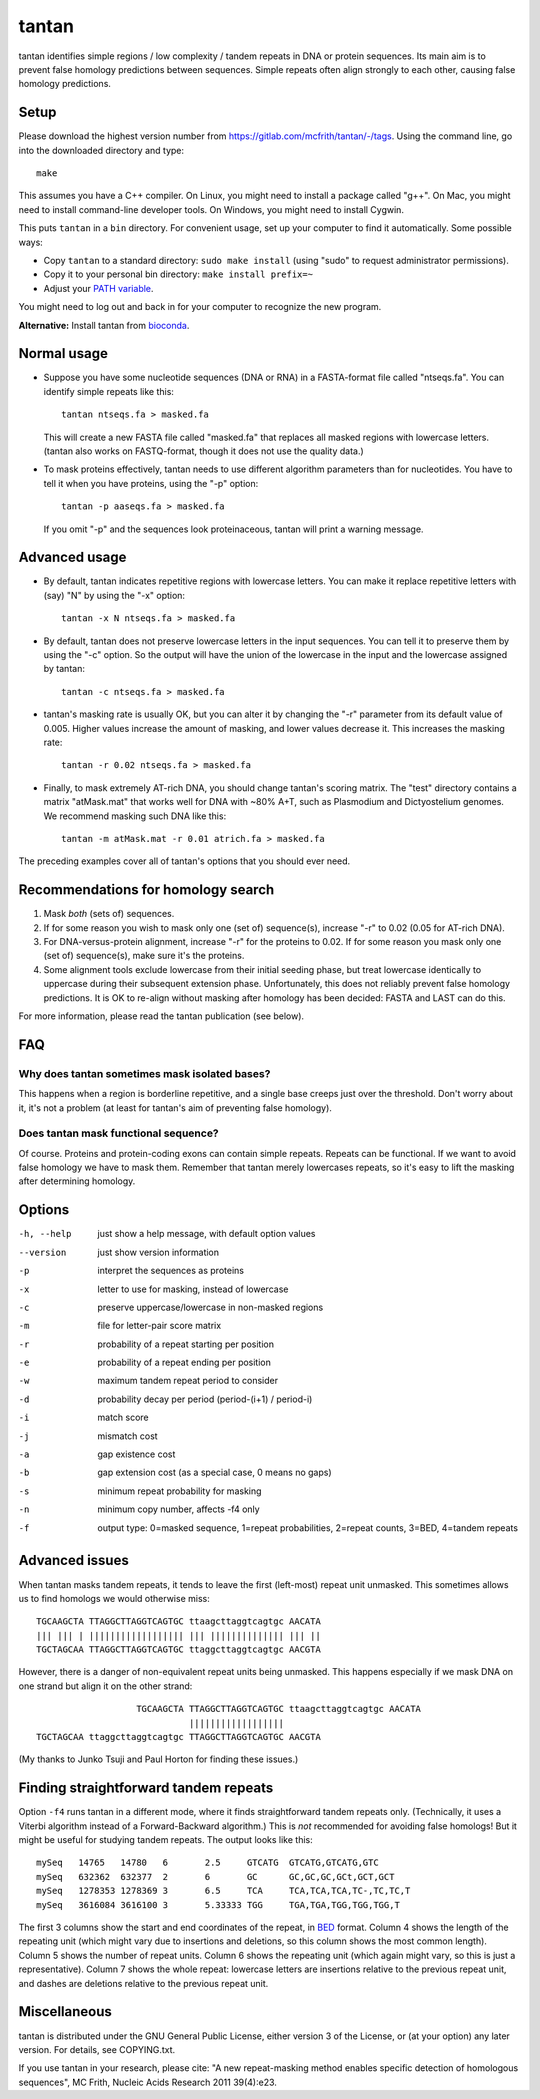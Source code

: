 tantan
======

tantan identifies simple regions / low complexity / tandem repeats in
DNA or protein sequences.  Its main aim is to prevent false homology
predictions between sequences.  Simple repeats often align strongly to
each other, causing false homology predictions.

Setup
-----

Please download the highest version number from
https://gitlab.com/mcfrith/tantan/-/tags.  Using the command line, go
into the downloaded directory and type::

  make

This assumes you have a C++ compiler.  On Linux, you might need to
install a package called "g++".  On Mac, you might need to install
command-line developer tools.  On Windows, you might need to install
Cygwin.

This puts ``tantan`` in a ``bin`` directory.  For convenient usage,
set up your computer to find it automatically.  Some possible ways:

* Copy ``tantan`` to a standard directory: ``sudo make install``
  (using "sudo" to request administrator permissions).

* Copy it to your personal bin directory: ``make install prefix=~``

* Adjust your `PATH variable`_.

You might need to log out and back in for your computer to recognize
the new program.

**Alternative:** Install tantan from bioconda_.

Normal usage
------------

* Suppose you have some nucleotide sequences (DNA or RNA) in a
  FASTA-format file called "ntseqs.fa".  You can identify simple
  repeats like this::

    tantan ntseqs.fa > masked.fa

  This will create a new FASTA file called "masked.fa" that replaces
  all masked regions with lowercase letters.  (tantan also works on
  FASTQ-format, though it does not use the quality data.)

* To mask proteins effectively, tantan needs to use different
  algorithm parameters than for nucleotides.  You have to tell it when
  you have proteins, using the "-p" option::

    tantan -p aaseqs.fa > masked.fa

  If you omit "-p" and the sequences look proteinaceous, tantan will
  print a warning message.

Advanced usage
--------------

* By default, tantan indicates repetitive regions with lowercase
  letters.  You can make it replace repetitive letters with (say) "N"
  by using the "-x" option::

    tantan -x N ntseqs.fa > masked.fa

* By default, tantan does not preserve lowercase letters in the input
  sequences.  You can tell it to preserve them by using the "-c"
  option.  So the output will have the union of the lowercase in the
  input and the lowercase assigned by tantan::

    tantan -c ntseqs.fa > masked.fa

* tantan's masking rate is usually OK, but you can alter it by
  changing the "-r" parameter from its default value of 0.005.  Higher
  values increase the amount of masking, and lower values decrease it.
  This increases the masking rate::

    tantan -r 0.02 ntseqs.fa > masked.fa

* Finally, to mask extremely AT-rich DNA, you should change tantan's
  scoring matrix.  The "test" directory contains a matrix "atMask.mat"
  that works well for DNA with ~80% A+T, such as Plasmodium and
  Dictyostelium genomes.  We recommend masking such DNA like this::

    tantan -m atMask.mat -r 0.01 atrich.fa > masked.fa

The preceding examples cover all of tantan's options that you should
ever need.

Recommendations for homology search
-----------------------------------

1) Mask *both* (sets of) sequences.

2) If for some reason you wish to mask only one (set of) sequence(s),
   increase "-r" to 0.02 (0.05 for AT-rich DNA).

3) For DNA-versus-protein alignment, increase "-r" for the proteins to
   0.02.  If for some reason you mask only one (set of) sequence(s),
   make sure it's the proteins.

4) Some alignment tools exclude lowercase from their initial seeding
   phase, but treat lowercase identically to uppercase during their
   subsequent extension phase.  Unfortunately, this does not reliably
   prevent false homology predictions.  It is OK to re-align without
   masking after homology has been decided: FASTA and LAST can do
   this.

For more information, please read the tantan publication (see below).

FAQ
---

Why does tantan sometimes mask isolated bases?
~~~~~~~~~~~~~~~~~~~~~~~~~~~~~~~~~~~~~~~~~~~~~~

This happens when a region is borderline repetitive, and a single base
creeps just over the threshold.  Don't worry about it, it's not a
problem (at least for tantan's aim of preventing false homology).

Does tantan mask functional sequence?
~~~~~~~~~~~~~~~~~~~~~~~~~~~~~~~~~~~~~

Of course.  Proteins and protein-coding exons can contain simple
repeats.  Repeats can be functional.  If we want to avoid false
homology we have to mask them.  Remember that tantan merely lowercases
repeats, so it's easy to lift the masking after determining homology.

Options
-------

-h, --help  just show a help message, with default option values
--version   just show version information
-p  interpret the sequences as proteins
-x  letter to use for masking, instead of lowercase
-c  preserve uppercase/lowercase in non-masked regions
-m  file for letter-pair score matrix
-r  probability of a repeat starting per position
-e  probability of a repeat ending per position
-w  maximum tandem repeat period to consider
-d  probability decay per period (period-(i+1) / period-i)
-i  match score
-j  mismatch cost
-a  gap existence cost
-b  gap extension cost (as a special case, 0 means no gaps)
-s  minimum repeat probability for masking
-n  minimum copy number, affects -f4 only
-f  output type: 0=masked sequence, 1=repeat probabilities,
                 2=repeat counts, 3=BED, 4=tandem repeats

Advanced issues
---------------

When tantan masks tandem repeats, it tends to leave the first
(left-most) repeat unit unmasked.  This sometimes allows us to find
homologs we would otherwise miss::

  TGCAAGCTA TTAGGCTTAGGTCAGTGC ttaagcttaggtcagtgc AACATA
  ||| ||| | |||||||||||||||||| ||| |||||||||||||| ||| ||
  TGCTAGCAA TTAGGCTTAGGTCAGTGC ttaggcttaggtcagtgc AACGTA

However, there is a danger of non-equivalent repeat units being
unmasked.  This happens especially if we mask DNA on one strand but
align it on the other strand::

                     TGCAAGCTA TTAGGCTTAGGTCAGTGC ttaagcttaggtcagtgc AACATA
                               ||||||||||||||||||
  TGCTAGCAA ttaggcttaggtcagtgc TTAGGCTTAGGTCAGTGC AACGTA

(My thanks to Junko Tsuji and Paul Horton for finding these issues.)

Finding straightforward tandem repeats
--------------------------------------

Option ``-f4`` runs tantan in a different mode, where it finds
straightforward tandem repeats only.  (Technically, it uses a Viterbi
algorithm instead of a Forward-Backward algorithm.)  This is *not*
recommended for avoiding false homologs!  But it might be useful for
studying tandem repeats.  The output looks like this::

  mySeq   14765   14780   6       2.5     GTCATG  GTCATG,GTCATG,GTC
  mySeq   632362  632377  2       6       GC      GC,GC,GC,GCt,GCT,GCT
  mySeq   1278353 1278369 3       6.5     TCA     TCA,TCA,TCA,TC-,TC,TC,T
  mySeq   3616084 3616100 3       5.33333 TGG     TGA,TGA,TGG,TGG,TGG,T

The first 3 columns show the start and end coordinates of the repeat,
in BED_ format.  Column 4 shows the length of the repeating unit
(which might vary due to insertions and deletions, so this column
shows the most common length).  Column 5 shows the number of repeat
units.  Column 6 shows the repeating unit (which again might vary, so
this is just a representative).  Column 7 shows the whole repeat:
lowercase letters are insertions relative to the previous repeat unit,
and dashes are deletions relative to the previous repeat unit.

Miscellaneous
-------------

tantan is distributed under the GNU General Public License, either
version 3 of the License, or (at your option) any later version.  For
details, see COPYING.txt.

If you use tantan in your research, please cite:
"A new repeat-masking method enables specific detection of homologous
sequences", MC Frith, Nucleic Acids Research 2011 39(4):e23.

.. _BED: https://genome.ucsc.edu/FAQ/FAQformat.html#format1
.. _PATH variable: https://en.wikipedia.org/wiki/PATH_(variable)
.. _bioconda: https://bioconda.github.io/
